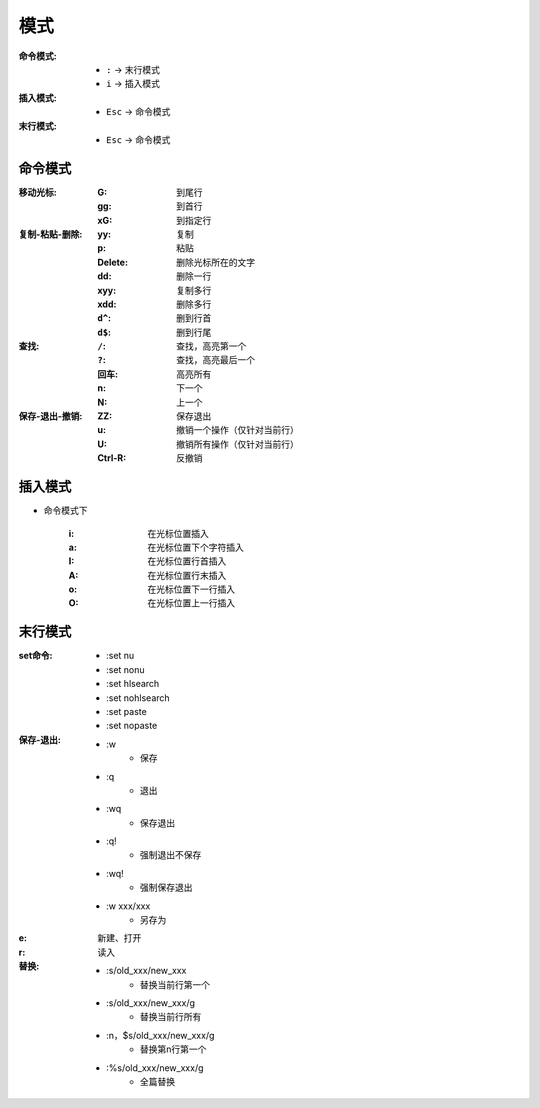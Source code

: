 模式
========
:命令模式:
    - ``:`` -> 末行模式
    - ``i`` -> 插入模式
:插入模式:
    - ``Esc`` -> 命令模式
:末行模式:
    - ``Esc`` -> 命令模式


命令模式
----------------

:移动光标:
    :G:  到尾行
    :gg: 到首行
    :xG: 到指定行
:复制-粘贴-删除:
    :yy:     复制
    :p:      粘贴
    :Delete: 删除光标所在的文字
    :dd:     删除一行
    :xyy:    复制多行
    :xdd:    删除多行
    :``d^``: 删到行首
    :``d$``: 删到行尾
:查找:
    :``/``: 查找，高亮第一个
    :``?``: 查找，高亮最后一个
    :回车:   高亮所有
    :n:     下一个
    :N:     上一个
:保存-退出-撤销:
    :ZZ:     保存退出
    :u:      撤销一个操作（仅针对当前行）
    :U:      撤销所有操作（仅针对当前行）
    :Ctrl-R: 反撤销


插入模式
-------------
- 命令模式下

    :i: 在光标位置插入
    :a: 在光标位置下个字符插入
    :I: 在光标位置行首插入
    :A: 在光标位置行末插入
    :o: 在光标位置下一行插入
    :O: 在光标位置上一行插入


末行模式
--------------
:set命令:
    - :set nu
    - :set nonu
    - :set hlsearch
    - :set nohlsearch
    - :set paste
    - :set nopaste
:保存-退出:
    - :w
        - 保存
    - :q
        - 退出
    - :wq
        - 保存退出
    - :q!
        - 强制退出不保存
    - :wq!
        - 强制保存退出
    - :w xxx/xxx
        - 另存为
:e: 新建、打开
:r: 读入
:替换:
    - :s/old_xxx/new_xxx
        - 替换当前行第一个
    - :s/old_xxx/new_xxx/g
        - 替换当前行所有
    - :n，$s/old_xxx/new_xxx/g
        - 替换第n行第一个
    - :%s/old_xxx/new_xxx/g
        - 全篇替换
